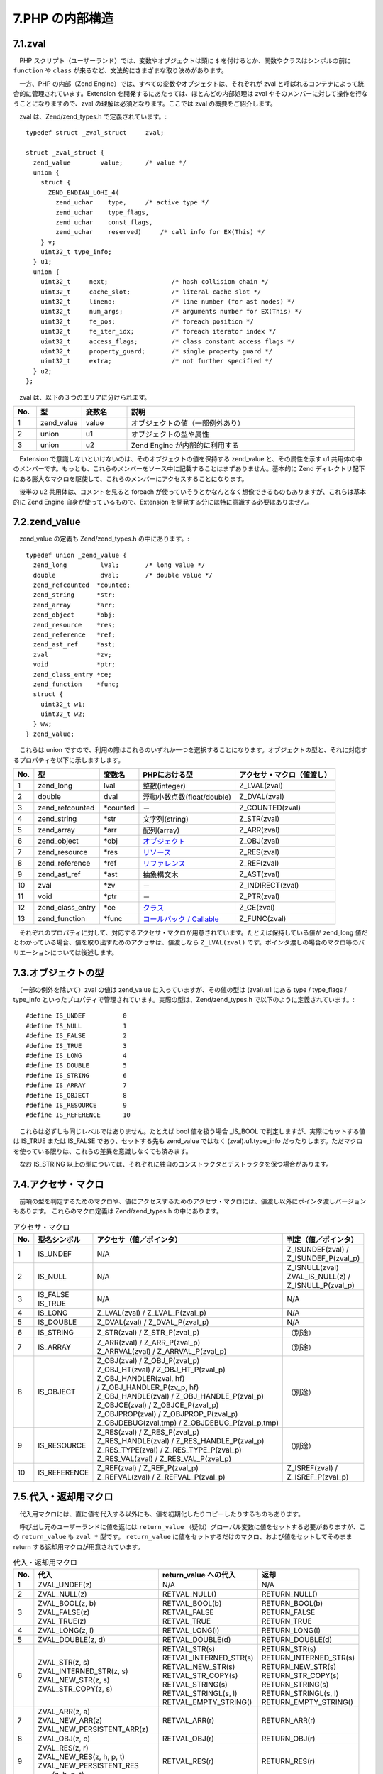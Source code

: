 ================
7.PHP の内部構造
================

7.1.zval
========

　PHP スクリプト（ユーザーランド）では、変数やオブジェクトは頭に ``$`` を付けるとか、関数やクラスはシンボルの前に ``function`` や ``class`` が来るなど、文法的にさまざまな取り決めがあります。

　一方、PHP の内部（Zend Engine）では、すべての変数やオブジェクトは、それぞれが zval と呼ばれるコンテナによって統合的に管理されています。Extension を開発するにあたっては、ほとんどの内部処理は zval やそのメンバーに対して操作を行なうことになりますので、zval の理解は必須となります。ここでは zval の概要をご紹介します。

　zval は、Zend/zend_types.h で定義されています。::

  typedef struct _zval_struct     zval;
  
  struct _zval_struct {
    zend_value        value;      /* value */
    union {
      struct {
        ZEND_ENDIAN_LOHI_4(
          zend_uchar    type,     /* active type */
          zend_uchar    type_flags,
          zend_uchar    const_flags,
          zend_uchar    reserved)     /* call info for EX(This) */
      } v;
      uint32_t type_info;
    } u1;
    union {
      uint32_t     next;                 /* hash collision chain */
      uint32_t     cache_slot;           /* literal cache slot */
      uint32_t     lineno;               /* line number (for ast nodes) */
      uint32_t     num_args;             /* arguments number for EX(This) */
      uint32_t     fe_pos;               /* foreach position */
      uint32_t     fe_iter_idx;          /* foreach iterator index */
      uint32_t     access_flags;         /* class constant access flags */
      uint32_t     property_guard;       /* single property guard */
      uint32_t     extra;                /* not further specified */
    } u2;
  };

　zval は、以下の３つのエリアに分けられます。

.. list-table::
  :widths: 5 10 10 50
  :header-rows: 1

  * - No.
    - 型
    - 変数名
    - 説明
  * - 1
    - zend_value
    - value
    - オブジェクトの値（一部例外あり）
  * - 2
    - union
    - u1
    - オブジェクトの型や属性
  * - 3
    - union
    - u2
    - Zend Engine が内部的に利用する


　Extension で意識しないといけないのは、そのオブジェクトの値を保持する zend_value と、その属性を示す u1 共用体の中のメンバーです。もっとも、これらのメンバーをソース中に記載することはまずありません。基本的に Zend ディレクトリ配下にある膨大なマクロを駆使して、これらのメンバーにアクセスすることになります。

　後半の u2 共用体は、コメントを見ると foreach が使っていそうとかなんとなく想像できるものもありますが、これらは基本的に Zend Engine 自身が使っているもので、Extension を開発する分には特に意識する必要はありません。

7.2.zend_value
==============

　zend_value の定義も Zend/zend_types.h の中にあります。::

  typedef union _zend_value {
    zend_long         lval;       /* long value */
    double            dval;       /* double value */
    zend_refcounted  *counted;
    zend_string      *str;
    zend_array       *arr;
    zend_object      *obj;
    zend_resource    *res;
    zend_reference   *ref;
    zend_ast_ref     *ast;
    zval             *zv;
    void             *ptr;
    zend_class_entry *ce;
    zend_function    *func;
    struct {
      uint32_t w1;
      uint32_t w2;
    } ww;
  } zend_value;

　これらは union ですので、利用の際はこれらのいずれか一つを選択することになります。オブジェクトの型と、それに対応するプロパティを以下に示しますします。

.. list-table::
  :header-rows: 1

  * - No.
    - 型
    - 変数名
    - PHPにおける型
    - アクセサ・マクロ（値渡し）
  * - 1
    - zend_long
    - lval
    - 整数(integer)
    - Z_LVAL(zval)
  * - 2
    - double
    - dval
    - 浮動小数点数(float/double)
    - Z_DVAL(zval)
  * - 3
    - zend_refcounted
    - \*counted
    - －
    - Z_COUNTED(zval)
  * - 4
    - zend_string
    - \*str
    - 文字列(string)
    - Z_STR(zval)
  * - 5
    - zend_array
    - \*arr
    - 配列(array)
    - Z_ARR(zval)
  * - 6
    - zend_object
    - \*obj
    - `オブジェクト <http://php.net/manual/ja/language.oop5.references.php>`_
    - Z_OBJ(zval)
  * - 7
    - zend_resource
    - \*res
    - `リソース <http://php.net/manual/ja/language.types.resource.php>`_
    - \Z_RES(zval)
  * - 8
    - zend_reference
    - \*ref
    - `リファレンス <http://php.net/manual/ja/language.references.whatare.php>`_
    - Z_REF(zval)
  * - 9
    - zend_ast_ref
    - \*ast
    - 抽象構文木
    - Z_AST(zval)
  * - 10
    - zval
    - \*zv
    - －
    - Z_INDIRECT(zval)
  * - 11
    - void
    - \*ptr
    - －
    - Z_PTR(zval)
  * - 12
    - zend_class_entry
    - \*ce
    - `クラス <http://php.net/manual/ja/language.oop5.php>`_
    - Z_CE(zval)
  * - 13
    - zend_function
    - \*func
    - `コールバック / Callable <http://php.net/manual/ja/language.types.callable.php>`_
    - Z_FUNC(zval)

　それぞれのプロパティに対して、対応するアクセサ・マクロが用意されています。たとえば保持している値が zend_long 値だとわかっている場合、値を取り出すためのアクセサは、値渡しなら ``Z_LVAL(zval)`` です。ポインタ渡しの場合のマクロ等のバリエーションについては後述します。

7.3.オブジェクトの型
====================

　（一部の例外を除いて）zval の値は zend_value に入っていますが、その値の型は (zval).u1 にある type / type_flags / type_info といったプロパティで管理されています。実際の型は、Zend/zend_types.h で以下のように定義されています。::

  #define IS_UNDEF          0
  #define IS_NULL           1
  #define IS_FALSE          2
  #define IS_TRUE           3
  #define IS_LONG           4
  #define IS_DOUBLE         5
  #define IS_STRING         6
  #define IS_ARRAY          7
  #define IS_OBJECT         8
  #define IS_RESOURCE       9
  #define IS_REFERENCE      10

　これらは必ずしも同じレベルではありません。たとえば bool 値を扱う場合 _IS_BOOL で判定しますが、実際にセットする値は IS_TRUE または IS_FALSE であり、セットする先も zend_value ではなく (zval).u1.type_info だったりします。ただマクロを使っている限りは、これらの差異を意識しなくても済みます。

　なお IS_STRING 以上の型については、それぞれに独自のコンストラクタとデストラクタを保つ場合があります。

7.4.アクセサ・マクロ
====================

　前項の型を判定するためのマクロや、値にアクセスするためのアクセサ・マクロには、値渡し以外にポインタ渡しバージョンもあります。 これらのマクロ定義は Zend/zend_types.h の中にあります。

.. list-table:: アクセサ・マクロ
  :header-rows: 1

  * - No.
    - 型名シンボル
    - | アクセサ（値／ポインタ）
    - | 判定（値／ポインタ）
  * - 1
    - IS_UNDEF
    - N/A
    - | Z_ISUNDEF(zval) /
      | Z_ISUNDEF_P(zval_p)
  * - 2
    - IS_NULL
    - N/A
    - | Z_ISNULL(zval)
      | ZVAL_IS_NULL(z) /
      | Z_ISNULL_P(zval_p)
  * - 3
    - | IS_FALSE
      | IS_TRUE
    - N/A
    - N/A
  * - 4
    - IS_LONG
    - | Z_LVAL(zval) / Z_LVAL_P(zval_p)
    - N/A
  * - 5
    - IS_DOUBLE
    - | Z_DVAL(zval) / Z_DVAL_P(zval_p)
    - N/A
  * - 6
    - IS_STRING
    - | Z_STR(zval) / Z_STR_P(zval_p)
    - （別途）
  * - 7
    - IS_ARRAY
    - | Z_ARR(zval) / Z_ARR_P(zval_p)
      | Z_ARRVAL(zval) / Z_ARRVAL_P(zval_p)
    - （別途）
  * - 8
    - IS_OBJECT
    - | Z_OBJ(zval) / Z_OBJ_P(zval_p)
      | Z_OBJ_HT(zval) / Z_OBJ_HT_P(zval_p)
      | Z_OBJ_HANDLER(zval, hf) 
      | / Z_OBJ_HANDLER_P(zv_p, hf)
      | Z_OBJ_HANDLE(zval) / Z_OBJ_HANDLE_P(zval_p)
      | Z_OBJCE(zval) / Z_OBJCE_P(zval_p)
      | Z_OBJPROP(zval) / Z_OBJPROP_P(zval_p)
      | Z_OBJDEBUG(zval,tmp) / Z_OBJDEBUG_P(zval_p,tmp)
    - （別途）
  * - 9
    - IS_RESOURCE
    - | Z_RES(zval) / Z_RES_P(zval_p)
      | Z_RES_HANDLE(zval) / Z_RES_HANDLE_P(zval_p)
      | Z_RES_TYPE(zval) / Z_RES_TYPE_P(zval_p)
      | Z_RES_VAL(zval) / Z_RES_VAL_P(zval_p)
    - （別途）
  * - 10
    - IS_REFERENCE
    - | Z_REF(zval) / Z_REF_P(zval_p)
      | Z_REFVAL(zval) / Z_REFVAL_P(zval_p)
    - | Z_ISREF(zval) / 
      | Z_ISREF_P(zval_p)




7.5.代入・返却用マクロ
======================

　代入用マクロには、直に値を代入する以外にも、値を初期化したりコピーしたりするものもあります。

　呼び出し元のユーザーランドに値を返には ``return_value`` （疑似）グローバル変数に値をセットする必要がありますが、この ``return_value`` も ``zval *`` 型です。 ``return_value`` に値をセットするだけのマクロ、および値をセットしてそのまま return する返却用マクロが用意されています。

.. list-table:: 代入・返却用マクロ
  :header-rows: 1

  * - No.
    - 代入
    - return_value への代入
    - 返却
  * - 1
    - ZVAL_UNDEF(z)
    - N/A
    - N/A
  * - 2
    - ZVAL_NULL(z)
    - RETVAL_NULL()
    - RETURN_NULL()
  * - 3
    - | ZVAL_BOOL(z, b)
      | ZVAL_FALSE(z)
      | ZVAL_TRUE(z)
    - | RETVAL_BOOL(b)
      | RETVAL_FALSE
      | RETVAL_TRUE
    - | RETURN_BOOL(b)
      | RETURN_FALSE
      | RETURN_TRUE
  * - 4
    - ZVAL_LONG(z, l)
    - RETVAL_LONG(l)
    - RETURN_LONG(l)
  * - 5
    - ZVAL_DOUBLE(z, d)
    - RETVAL_DOUBLE(d)
    - RETURN_DOUBLE(d)
  * - 6
    - | ZVAL_STR(z, s)
      | ZVAL_INTERNED_STR(z, s)
      | ZVAL_NEW_STR(z, s)
      | ZVAL_STR_COPY(z, s)
    - | RETVAL_STR(s)
      | RETVAL_INTERNED_STR(s)
      | RETVAL_NEW_STR(s)
      | RETVAL_STR_COPY(s)
      | RETVAL_STRING(s)
      | RETVAL_STRINGL(s, l)
      | RETVAL_EMPTY_STRING() 
    - | RETURN_STR(s)
      | RETURN_INTERNED_STR(s)
      | RETURN_NEW_STR(s)
      | RETURN_STR_COPY(s)
      | RETURN_STRING(s)
      | RETURN_STRINGL(s, l)
      | RETURN_EMPTY_STRING()
  * - 7
    - | ZVAL_ARR(z, a)
      | ZVAL_NEW_ARR(z)
      | ZVAL_NEW_PERSISTENT_ARR(z)
    - RETVAL_ARR(r)
    - RETURN_ARR(r)
  * - 8
    - ZVAL_OBJ(z, o)
    - RETVAL_OBJ(r)
    - RETURN_OBJ(r)
  * - 9
    - | ZVAL_RES(z, r)
      | ZVAL_NEW_RES(z, h, p, t)
      | ZVAL_NEW_PERSISTENT_RES
      |   (z, h, p, t)
    - RETVAL_RES(r)
    - RETURN_RES(r)
  * - 10
    - | ZVAL_REF(z, r)
      | ZVAL_NEW_EMPTY_REF(z)
      | ZVAL_NEW_REF(z, r)
      | ZVAL_NEW_PERSISTENT_REF(z, r)
      | ZVAL_UNREF(z)
      | ZVAL_COPY_UNREF(z, v)
    - N/A
    - N/A

7.6.特殊な型
============

　内部で使用する特殊な型もあります。これらは関数の戻り値にはなりません。

型の定義::

  /* constant expressions */
  #define IS_CONSTANT       11
  #define IS_CONSTANT_AST   12
  
  /* fake types */
  #define _IS_BOOL          13
  #define IS_CALLABLE       14
  #define IS_ITERABLE       19
  #define IS_VOID           18
  
  /* internal types */
  #define IS_INDIRECT       15
  #define IS_PTR            17
  #define _IS_ERROR         20
 
　これらに関するマクロには以下のようなものがあります。

.. list-table:: 特殊な型に関するマクロ
  :header-rows: 1

  * - No.
    - 型の定義
    - 判定用マクロ
    - アクセサマクロ
    - 代入用マクロ
  * - 1
    - | IS_CONSTANT
      | IS_CONSTANT_AST
    - | Z_CONSTANT(zval)
      | Z_CONSTANT_P(zval_p)
    - N/A
    - | Z_AST(zval) / 
      | Z_AST_P(zval_p)
      | Z_ASTVAL(zval) / 
      | Z_ASTVAL_P(zval_p)
      | ZVAL_NEW_AST(z, a)
  * - 2
    - _IS_ERROR
    - | Z_ISERROR(zval) / 
      | Z_ISERROR_P(zval_p)
    - N/A
    - ZVAL_ERROR(z)
  * - 3
    - IS_INDIRECT
    - N/A
    - | Z_INDIRECT(zval) /
      | Z_INDIRECT_P(zval_p)
    - ZVAL_INDIRECT(z, v)

　上記には記載しきれないマクロもまだ多数ありますので、これらのヘッダファイルをじ
っくりと研究する必要があります。なお、文字列や配列等については後述します。
